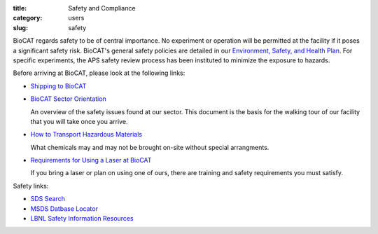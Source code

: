 :title: Safety and Compliance
:category: users
:slug: safety


BioCAT regards safety to be of central importance. No experiment or operation
will be permitted at the facility if it poses a significant safety risk.
BioCAT's general safety policies are detailed in our `Environment, Safety, and
Health Plan <http://pinky.bio.aps.anl.gov/staffwiki/BioCATESHPlan>`_. For
specific experiments, the APS safety review process has been instituted to
minimize the exposure to hazards.

Before arriving at BioCAT, please look at the following links:

*   `Shipping to BioCAT <{filename}/pages/users_shipping.rst>`_

*   `BioCAT Sector Orientation <{filename}/pages/users_orientation.rst>`_

    An overview of the safety issues found at our sector. This document is the
    basis for the walking tour of our facility that you will take once you arrive.

*   `How to Transport Hazardous Materials <https://www.aps.anl.gov/Safety-and-Training/Safety/Using-Material-Samples/Transporting-Hazardous-Materials>`_

    What chemicals may and may not be brought on-site without special arrangments.

*   `Requirements for Using a Laser at BioCAT <{filename}/pages/users_lasers.rst>`_

    If you bring a laser or plan on using one of ours, there are training and
    safety requirements you must satisfy.


Safety links:

*   `SDS Search <https://chemicalsafety.com/sds-search/>`_
*   `MSDS Datbase Locator <http://www.lbl.gov/ehs/html/msds.htm>`_
*   `LBNL Safety Information Resources <http://www.lbl.gov/ehs/html/msds.htm>`_
